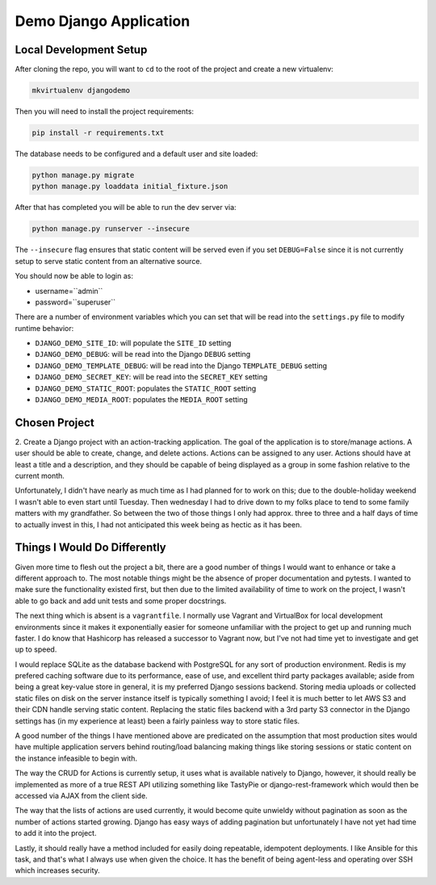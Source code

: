 
Demo Django Application
============================

Local Development Setup
-------------------------

After cloning the repo, you will want to ``cd`` to the root of the project
and create a new virtualenv:

.. code:: shell

    mkvirtualenv djangodemo

Then you will need to install the project requirements:

.. code:: shell

    pip install -r requirements.txt

The database needs to be configured and a default user and site loaded:

.. code:: shell

    python manage.py migrate
    python manage.py loaddata initial_fixture.json

After that has completed you will be able to run the dev server via:

.. code:: shell

    python manage.py runserver --insecure

The ``--insecure`` flag ensures that static content will be served even if you
set ``DEBUG=False`` since it is not currently setup to serve static content
from an alternative source.

You should now be able to login as:

*   username=``admin``
*   password=``superuser``

There are a number of environment variables which you can set that will
be read into the ``settings.py`` file to modify runtime behavior:

*   ``DJANGO_DEMO_SITE_ID``: will populate the ``SITE_ID`` setting

*   ``DJANGO_DEMO_DEBUG``: will be read into the Django ``DEBUG`` setting

*   ``DJANGO_DEMO_TEMPLATE_DEBUG``: will be read into the Django ``TEMPLATE_DEBUG`` setting

*   ``DJANGO_DEMO_SECRET_KEY``: will be read into the ``SECRET_KEY`` setting

*   ``DJANGO_DEMO_STATIC_ROOT``: populates the ``STATIC_ROOT`` setting

*   ``DJANGO_DEMO_MEDIA_ROOT``: populates the ``MEDIA_ROOT`` setting




Chosen Project
----------------

2.  Create a Django project with an action-tracking application. The goal of
the application is to store/manage actions. A user should be able to create,
change, and delete actions. Actions can be assigned to any user. Actions should
have at least a title and a description, and they should be capable of being
displayed as a group in some fashion relative to the current month.

Unfortunately, I didn't have nearly as much time as I had planned for to work
on this; due to the double-holiday weekend I wasn't able to even start until
Tuesday. Then wednesday I had to drive down to my folks place to tend to some
family matters with my grandfather. So between the two of those things I only
had approx. three to three and a half days of time to actually invest in this,
I had not anticipated this week being as hectic as it has been.


Things I Would Do Differently
---------------------------------

Given more time to flesh out the project a bit, there are a good number of
things I would want to enhance or take a different approach to. The most
notable things might be the absence of proper documentation and pytests. I
wanted to make sure the functionality existed first, but then due to the
limited availability of time to work on the project, I wasn't able to go back
and add unit tests and some proper docstrings.

The next thing which is absent is a ``vagrantfile``. I normally use Vagrant
and VirtualBox for local development environments since it makes it
exponentially easier for someone unfamiliar with the project to get up and
running much faster. I do know that Hashicorp has released a successor to
Vagrant now, but I've not had time yet to investigate and get up to speed.

I would replace
SQLite as the database backend with PostgreSQL for any sort of production
environment. Redis is my prefered caching software due to its performance,
ease of use, and excellent third party packages available; aside from being
a great key-value store in general, it is my preferred Django sessions backend.
Storing media uploads or collected static files on disk on the server instance
itself is typically something I avoid; I feel it is much better to let AWS S3
and their CDN handle serving static content. Replacing the static files
backend with a 3rd party S3 connector in the Django settings has (in my
experience at least) been a fairly painless way to store static files.

A good number of the things I have mentioned above are predicated on the
assumption that most production sites would have multiple application servers
behind routing/load balancing making things like storing sessions or static
content on the instance infeasible to begin with.

The way the CRUD for Actions is currently setup, it uses what is available
natively to Django, however, it should really be implemented as more of a
true REST API utilizing something like TastyPie or django-rest-framework
which would then be accessed via AJAX from the client side.

The way that the lists of actions are used currently, it would become quite
unwieldy without pagination as soon as the number of actions started growing.
Django has easy ways of adding pagination but unfortunately I have not yet
had time to add it into the project.

Lastly, it should really have a method included for easily doing repeatable,
idempotent deployments. I like Ansible for this task, and that's what I always
use when given the choice. It has the benefit of being agent-less and operating
over SSH which increases security.
